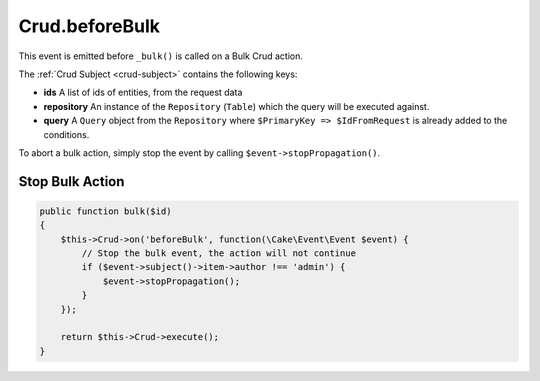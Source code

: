 Crud.beforeBulk
^^^^^^^^^^^^^^^

This event is emitted before ``_bulk()`` is called on a Bulk Crud action.

The :ref:`Crud Subject <crud-subject>` contains the following keys:

- **ids** A list of ids of entities, from the request data
- **repository** An instance of the ``Repository`` (``Table``) which the query will be executed against.
- **query** A ``Query`` object from the ``Repository`` where ``$PrimaryKey => $IdFromRequest`` is already added to the conditions.

To abort a bulk action, simply stop the event by calling
``$event->stopPropagation()``.

Stop Bulk Action
""""""""""""""""

.. code-block:: phpinline

  public function bulk($id)
  {
      $this->Crud->on('beforeBulk', function(\Cake\Event\Event $event) {
          // Stop the bulk event, the action will not continue
          if ($event->subject()->item->author !== 'admin') {
              $event->stopPropagation();
          }
      });

      return $this->Crud->execute();
  }

